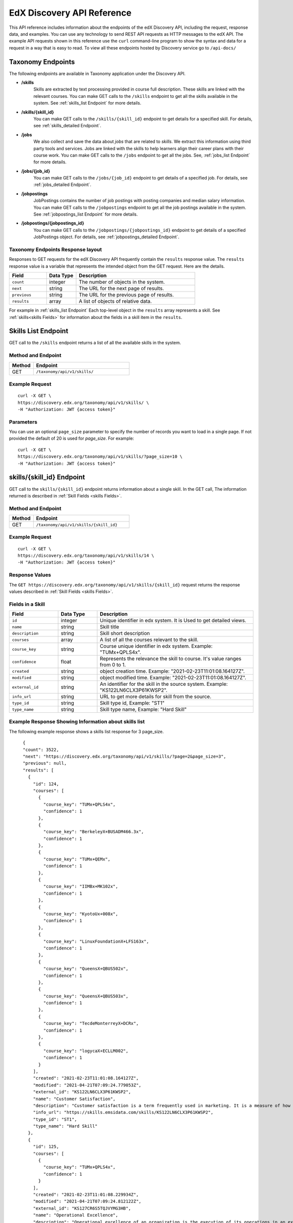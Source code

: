 .. _Discovery API Reference:

###########################
EdX Discovery API Reference
###########################

This API reference includes information about the endpoints of the edX
Discovery API, including the request, response data, and examples. You can use
any technology to send REST API requests as HTTP messages to the edX API. The
example API requests shown in this reference use the ``curl`` command-line program
to show the syntax and data for a request in a way that is easy to read. To view all
these endpoints hosted by Discovery service go to ``/api-docs/``

******************
Taxonomy Endpoints
******************

The following endpoints are available in Taxonomy application under the Discovery API.

* **/skills**
    Skills are extracted by text processing provided in course
    full description. These skills are linked with the relevant courses. You can
    make GET calls to the ``/skills`` endpoint to get all the skills available
    in the system. See :ref:`skills_list Endpoint` for more details.


* **/skills/{skill_id}**
    You can make GET calls to the ``/skills/{skill_id}``
    endpoint to get details for a specified skill. For details, see
    :ref:`skills_detailed Endpoint`.


* **/jobs**
    We also collect and save the data about `jobs` that are related to
    `skills`. We extract this information using third party tools and services.
    Jobs are linked with the skills to help learners align their career plans
    with their course work. You can make GET calls to the ``/jobs`` endpoint
    to get all the jobs. See, :ref:`jobs_list Endpoint` for more details.

* **/jobs/{job_id}**
    You can make GET calls to the ``/jobs/{job_id}`` endpoint to get details of
    a specified job. For details, see :ref:`jobs_detailed Endpoint`.

* **/jobpostings**
    JobPostings contains the number of job postings with posting companies and
    median salary information. You can make GET calls to
    the ``/jobpostings`` endpoint to get all the job postings
    available in the system. See :ref:`jobpostings_list Endpoint` for more details.

* **/jobpostings/{jobpostings_id}**
    You can make GET calls to the ``/jobpostings/{jobpostings_id}`` endpoint to get
    details of a specified JobPostings object. For details,
    see :ref:`jobpostings_detailed Endpoint`.



==================================
Taxonomy Endpoints Response layout
==================================

Responses to GET requests for the edX Discovery API frequently contain
the ``results`` response value. The ``results`` response value is a variable
that represents the intended object from the GET request. Here are the details.


.. list-table::
   :widths: 25 20 80
   :header-rows: 1

   * - Field
     - Data Type
     - Description
   * - ``count``
     - integer
     - The number of objects in the system.
   * - ``next``
     - string
     - The URL for the next page of results.
   * - ``previous``
     - string
     - The URL for the previous page of results.
   * - ``results``
     - array
     - A list of objects of relative data.

For example in :ref:`skills_list Endpoint` Each top-level object in the ``results`` array represents a skill.
See :ref:`skills<skills Fields>` for information about the fields in a skill item in the ``results``.


.. _skills_list Endpoint:

********************
Skills List Endpoint
********************

GET call to the ``/skills`` endpoint returns a list of all the available skills in the system.

===================
Method and Endpoint
===================

.. list-table::
   :widths: 20 80
   :header-rows: 1

   * - Method
     - Endpoint
   * - GET
     - ``/taxonomy/api/v1/skills/``


===============
Example Request
===============
::

   curl -X GET \
   https://discovery.edx.org/taxonomy/api/v1/skills/ \
   -H "Authorization: JWT {access token}"

==========
Parameters
==========

You can use an optional ``page_size`` parameter to specify the number of
records you want to load in a single page. If not provided the default of
20 is used for `page_size`. For example:

::


   curl -X GET \
   https://discovery.edx.org/taxonomy/api/v1/skills/?page_size=10 \
   -H "Authorization: JWT {access token}"


.. _skills_detailed Endpoint:

**************************
skills/{skill_id} Endpoint
**************************

GET call to the ``skills/{skill_id}`` endpoint returns information about a single skill.
In the GET call, The information returned is described in
:ref:`Skill Fields <skills Fields>`.

===================
Method and Endpoint
===================

.. list-table::
   :widths: 20 80
   :header-rows: 1

   * - Method
     - Endpoint
   * - GET
     - ``/taxonomy/api/v1/skills/{skill_id}``

===============
Example Request
===============
::

   curl -X GET \
   https://discovery.edx.org/taxonomy/api/v1/skills/14 \
   -H "Authorization: JWT {access token}"


===============
Response Values
===============

The ``GET https://discovery.edx.org/taxonomy/api/v1/skills/{skill_id}``
request returns the response values described in :ref:`Skill Fields <skills Fields>`.

.. _skills Fields:

=================
Fields in a Skill
=================


.. list-table::
   :widths: 25 20 80
   :header-rows: 1

   * - Field
     - Data Type
     - Description
   * - ``id``
     - integer
     - Unique identifier in edx system. It is Used to get detailed views.
   * - ``name``
     - string
     - Skill title
   * - ``description``
     - string
     - Skill short description
   * - ``courses``
     - array
     - A list of all the courses relevant to the skill.
   * - ``course_key``
     - string
     - Course unique identifier in edx system. Example: "TUMx+QPLS4x".
   * - ``confidence``
     - float
     - Represents the relevance the skill to course. It's value ranges from 0 to 1.
   * - ``created``
     - string
     - object creation time. Example: "2021-02-23T11:01:08.164127Z".
   * - ``modified``
     - string
     - object modified time. Example: "2021-02-23T11:01:08.164127Z".
   * - ``external_id``
     - string
     - An identifier for the skill in the source system. Example: "KS122LN6CLX3P61KWSP2".
   * - ``info_url``
     - string
     - URL to get more details for skill from the source.
   * - ``type_id``
     - string
     - Skill type id, Example: "ST1"
   * - ``type_name``
     - string
     - Skill type name, Example: "Hard Skill"


======================================================
Example Response Showing Information about skills list
======================================================

The following example response shows a skills list response for 3 page_size.

::

      {
      "count": 3522,
      "next": "https://discovery.edx.org/taxonomy/api/v1/skills/?page=2&page_size=3",
      "previous": null,
      "results": [
        {
          "id": 124,
          "courses": [
            {
              "course_key": "TUMx+QPLS4x",
              "confidence": 1
            },
            {
              "course_key": "BerkeleyX+BUSADM466.3x",
              "confidence": 1
            },
            {
              "course_key": "TUMx+QEMx",
              "confidence": 1
            },
            {
              "course_key": "IIMBx+MK102x",
              "confidence": 1
            },
            {
              "course_key": "KyotoUx+008x",
              "confidence": 1
            },
            {
              "course_key": "LinuxFoundationX+LFS163x",
              "confidence": 1
            },
            {
              "course_key": "QueensX+QBUS502x",
              "confidence": 1
            },
            {
              "course_key": "QueensX+QBUS503x",
              "confidence": 1
            },
            {
              "course_key": "TecdeMonterreyX+DCRx",
              "confidence": 1
            },
            {
              "course_key": "logycaX+ECLLM002",
              "confidence": 1
            }
          ],
          "created": "2021-02-23T11:01:08.164127Z",
          "modified": "2021-04-21T07:09:24.779053Z",
          "external_id": "KS122LN6CLX3P61KWSP2",
          "name": "Customer Satisfaction",
          "description": "Customer satisfaction is a term frequently used in marketing. It is a measure of how products and services supplied by a company meet or surpass customer expectation. Customer satisfaction is defined as \"the number of customers, or percentage of total customers, whose reported experience with a firm, its products, or its services (ratings) exceeds specified satisfaction goals.\" Customers play an important role and are essential in keeping a product or service relevant so it is in the best interest of the business to ensure customer satisfaction, and build customer loyalty.",
          "info_url": "https://skills.emsidata.com/skills/KS122LN6CLX3P61KWSP2",
          "type_id": "ST1",
          "type_name": "Hard Skill"
        },
        {
          "id": 125,
          "courses": [
            {
              "course_key": "TUMx+QPLS4x",
              "confidence": 1
            }
          ],
          "created": "2021-02-23T11:01:08.229934Z",
          "modified": "2021-04-21T07:09:24.812122Z",
          "external_id": "KS127CR6S5TQJVYMG3HB",
          "name": "Operational Excellence",
          "description": "Operational excellence of an organization is the execution of its operations in an excellent way. Given two commercial companies with the same strategy, the operationally more excellent company will in general have better operational results, creating value for customers and shareholders. The term can be explained and applied in many ways, and is popular with management.",
          "info_url": "https://skills.emsidata.com/skills/KS127CR6S5TQJVYMG3HB",
          "type_id": "ST1",
          "type_name": "Hard Skill"
        },
        {
          "id": 126,
          "courses": [
            {
              "course_key": "TUMx+QPLS4x",
              "confidence": 1
            },
            {
              "course_key": "UC3Mx+IM.1x",
              "confidence": 1
            },
            {
              "course_key": "USMx+CC607x",
              "confidence": 1
            },
            {
              "course_key": "Microsoft+DAT227x",
              "confidence": 1
            },
            {
              "course_key": "USMx+BUMM621",
              "confidence": 1
            },
            {
              "course_key": "WitsX+DTx",
              "confidence": 1
            },
            {
              "course_key": "USMx+DIGITAL01",
              "confidence": 1
            },
            {
              "course_key": "UTAustin_BUx+LDSCTx",
              "confidence": 1
            },
            {
              "course_key": "State-Bank-of-India+SBIIT002x",
              "confidence": 1
            }
          ],
          "created": "2021-02-23T11:01:08.277514Z",
          "modified": "2021-04-21T07:09:24.844532Z",
          "external_id": "KS1218Y74WJ6YV4KH0DM",
          "name": "Business Process",
          "description": "A business process, business method or business function is a collection of related, structured activities or tasks by people or equipment in which a specific sequence produces a service or product for a particular customer or customers. Business processes occur at all organizational levels and may or may not be visible to the customers. A business process may often be visualized (modeled) as a flowchart of a sequence of activities with interleaving decision points or as a process matrix of a sequence of activities with relevance rules based on data in the process. The benefits of using business processes include improved customer satisfaction and improved agility for reacting to rapid market change. Process-oriented organizations break down the barriers of structural departments and try to avoid functional silos.",
          "info_url": "https://skills.emsidata.com/skills/KS1218Y74WJ6YV4KH0DM",
          "type_id": "ST1",
          "type_name": "Hard Skill"
        }
      ]
    }


.. _jobs_list Endpoint:

******************
Jobs List Endpoint
******************

GET call to ``/jobs`` endpoint returns a list of all the available jobs in the system.

===================
Method and Endpoint
===================

.. list-table::
   :widths: 20 80
   :header-rows: 1

   * - Method
     - Endpoint
   * - GET
     - ``/taxonomy/api/v1/jobs/``


===============
Example Request
===============
::

   curl -X GET \
   https://discovery.edx.org/taxonomy/api/v1/jobs/ \
   -H "Authorization: JWT {access token}"

==========
Parameters
==========

You can use an optional ``page_size`` parameter to specify the number of
records you want to load in a single page. If not provided the default of
20 is used for `page_size`. For example:

::


   curl -X GET \
   https://discovery.edx.org/taxonomy/api/v1/jobs/?page_size=10 \
   -H "Authorization: JWT {access token}"


.. _jobs_detailed Endpoint:

**********************
jobs/{job_id} Endpoint
**********************

GET call to the ``jobs/{job_id}``
endpoint returns information about a single job.
In the GET call, The information returned is described in
:ref:`Jobs Fields <jobs Fields>`.

===================
Method and Endpoint
===================

.. list-table::
   :widths: 20 80
   :header-rows: 1

   * - Method
     - Endpoint
   * - GET
     - ``/taxonomy/api/v1/jobs/{job_id}``

===============
Example Request
===============
::

   curl -X GET \
   https://discovery.edx.org/taxonomy/api/v1/jobs/14 \
   -H "Authorization: JWT {access token}"


===============
Response Values
===============

The ``GET https://discovery.edx.org/taxonomy/api/v1/jobs/{jobs}``
request returns the response values described in :ref:`Jobs Fields <jobs Fields>`.

.. _jobs Fields:

===============
Fields in a Job
===============


.. list-table::
   :widths: 25 20 80
   :header-rows: 1

   * - Field
     - Data Type
     - Description
   * - ``id``
     - integer
     - Unique identifier in edx system. It is Used to get detailed views.
   * - ``name``
     - string
     - Job title
   * - ``skills``
     - array
     - A list of all the skills relevant to the job. see :ref:`Skills Fields <Skills Fields>` for skill details.
   * - ``unique_postings``
     - integer
     - Number of unique posting for the job for the particular skill.
   * - ``significance``
     - float
     - Represents the significance of the skill to job. It's value ranges from 0 to 100.
   * - ``created``
     - string
     - object creation time. Example: "2021-02-23T11:01:08.164127Z".
   * - ``modified``
     - string
     - object modified time. Example: "2021-02-23T11:01:08.164127Z".
   * - ``external_id``
     - string
     - An identifier for the job in the source system. Example: "ETB716DA673BC8BE08".


======================================================
Example Response Showing Information about Job details
======================================================

The following example response shows a job detail response.

::

    {
      "id": 101,
      "skills": [
        {
          "skill": {
            "id": 167,
            "created": "2021-02-26T16:37:21.922596Z",
            "modified": "2021-03-15T14:28:41.168869Z",
            "external_id": "KS120HM73ZTBQQFJZY52",
            "name": "Annuities",
            "description": "An annuity is a series of payments made at equal intervals. Examples of annuities are regular deposits to a savings account, monthly home mortgage payments, monthly insurance payments and pension payments. Annuities can be classified by the frequency of payment dates. The payments (deposits) may be made weekly, monthly, quarterly, yearly, or at any other regular interval of time. Annuities may be calculated by mathematical functions known as \"annuity functions\".",
            "info_url": "https://skills.emsidata.com/skills/KS120HM73ZTBQQFJZY52",
            "type_id": "ST1",
            "type_name": "Hard Skill"
          },
          "significance": 166.0414834976898,
          "unique_postings": 2986
        },
        {
          "skill": {
            "id": 181,
            "created": "2021-02-26T16:49:37.542590Z",
            "modified": "2021-03-15T14:28:31.605044Z",
            "external_id": "KS680DR6QC1G86H8NYBK",
            "name": "Securities (Finance)",
            "description": "A security is a tradable financial asset. The term commonly refers to any form of financial instrument, but its legal definition varies by jurisdiction. In some countries and languages people commonly use the term \"security\" to refer to any form of financial instrument, even though the underlying legal and regulatory regime may not have such a broad definition. In some jurisdictions the term specifically excludes financial instruments other than equities and fixed-income instruments. In some jurisdictions it includes some instruments that are close to equities and fixed income, e.g., equity warrants.",
            "info_url": "https://skills.emsidata.com/skills/KS680DR6QC1G86H8NYBK",
            "type_id": "ST1",
            "type_name": "Hard Skill"
          },
          "significance": 119.89026886137088,
          "unique_postings": 2987
        },
        {
          "skill": {
            "id": 159,
            "created": "2021-02-26T16:28:23.211533Z",
            "modified": "2021-03-23T17:18:20.511619Z",
            "external_id": "KS123Y170CZM0V5Z3XXB",
            "name": "Financial Services",
            "description": "",
            "info_url": "https://skills.emsidata.com/skills/KS123Y170CZM0V5Z3XXB",
            "type_id": "ST1",
            "type_name": "Hard Skill"
          },
          "significance": 52.45900298889593,
          "unique_postings": 5237
        },
        {
          "skill": {
            "id": 3446,
            "created": "2021-03-11T22:09:18.464621Z",
            "modified": "2021-03-15T14:27:46.046679Z",
            "external_id": "KS123YS74NRDCKYXNS7Z",
            "name": "Financial Industry Regulatory Authorities",
            "description": "",
            "info_url": "https://skills.emsidata.com/skills/KS123YS74NRDCKYXNS7Z",
            "type_id": "ST1",
            "type_name": "Hard Skill"
          },
          "significance": 12.739547451804325,
          "unique_postings": 619
        },
        {
          "skill": {
            "id": 2334,
            "created": "2021-03-11T22:04:18.375199Z",
            "modified": "2021-03-15T14:22:53.139528Z",
            "external_id": "KS44253607FYTYCJNMPZ",
            "name": "Workplace Diversity",
            "description": "",
            "info_url": "https://skills.emsidata.com/skills/KS44253607FYTYCJNMPZ",
            "type_id": "ST1",
            "type_name": "Hard Skill"
          },
          "significance": 8.049648490659921,
          "unique_postings": 229
        },
        {
          "skill": {
            "id": 183,
            "created": "2021-02-26T16:49:37.629231Z",
            "modified": "2021-08-03T06:20:03.927297Z",
            "external_id": "KS121CX75Q8F638ZCJVZ",
            "name": "Investments",
            "description": "To invest is to allocate money in the expectation of some benefit in the future.",
            "info_url": "https://skills.emsidata.com/skills/KS121CX75Q8F638ZCJVZ",
            "type_id": "ST1",
            "type_name": "Hard Skill"
          },
          "significance": 6.686575375167631,
          "unique_postings": 1361
        }
      ],
      "created": "2021-03-01T00:04:39.398313Z",
      "modified": "2021-03-16T00:04:44.054473Z",
      "external_id": "ETB716DA673BC8BE08",
      "name": "Financial Services Representative"
    }


.. _jobpostings_list Endpoint:

*************************
JobPostings List Endpoint
*************************

GET call to the ``/jobpostings`` endpoint returns a list of all the available JobPostings in the system.

===================
Method and Endpoint
===================

.. list-table::
   :widths: 20 80
   :header-rows: 1

   * - Method
     - Endpoint
   * - GET
     - ``/taxonomy/api/v1/jobpostings/``


===============
Example Request
===============
::

   curl -X GET \
   https://discovery.edx.org/taxonomy/api/v1/jobpostings/ \
   -H "Authorization: JWT {access token}"

==========
Parameters
==========

You can use an optional ``page_size`` parameter to specify the number of
records you want to load in a single page. If not provided the default of
20 is used for `page_size`. For example:

::


   curl -X GET \
   https://discovery.edx.org/taxonomy/api/v1/jobpostings/?page_size=10 \
   -H "Authorization: JWT {access token}"


.. _jobpostings_detailed Endpoint:

*************************************
jobpostings/{jobpostings_id} Endpoint
*************************************

GET call to the ``jobpostings/{jobpostings_id}``
endpoint returns information about a single JobPostings object.
In the GET call, The information returned is described in
:ref:`JobsPostings Fields <_JobPostings Fields>`.

===================
Method and Endpoint
===================

.. list-table::
   :widths: 20 80
   :header-rows: 1

   * - Method
     - Endpoint
   * - GET
     - ``/taxonomy/api/v1/jobpostings/{jobpostings_id}``

===============
Example Request
===============
::

   curl -X GET \
   https://discovery.edx.org/taxonomy/api/v1/jobpostings/14 \
   -H "Authorization: JWT {access token}"


===============
Response Values
===============

The ``GET https://discovery.edx.org/taxonomy/api/v1/jobpostings/{jobpostings_id}``
request returns the response values described in :ref:`JobPostings Fields <JobPostings Fields>`.

.. _JobPostings Fields:

==============================
Fields in a JobPostings Object
==============================


.. list-table::
   :widths: 25 20 80
   :header-rows: 1

   * - Field
     - Data Type
     - Description
   * - ``id``
     - integer
     - Unique identifier in edx system. It is Used to get detailed views.
   * - ``job``
     - object
     - The related job object. see :ref:`Jobs Fields <Jobs Fields>` for job details.
   * - ``median_salary``
     - integer
     - Median Salary for the post.
   * - ``median_posting_duration``
     - integer
     - Median posting duration for the post.
   * - ``unique_postings``
     - integer
     - Number of unique posting for the job.
   * - ``unique_companies``
     - integer
     - Number of unique companies offering the post.
   * - ``created``
     - string
     - object creation time. Example: "2021-02-23T11:01:08.164127Z".
   * - ``modified``
     - string
     - object modified time. Example: "2021-02-23T11:01:08.164127Z".


======================================================
Example Response Showing Information about JobPostings
======================================================

The following example response shows a JobPostings List response.

::

    {
      "count": 216,
      "next": "https://discovery.edx.org/taxonomy/api/v1/jobpostings/?page=6&page_size=3",
      "previous": "https://discovery.edx.org/taxonomy/api/v1/jobpostings/?page=4&page_size=3",
      "results": [
        {
          "id": 63,
          "job": {
            "id": 39,
            "created": "2021-03-01T00:04:36.457661Z",
            "modified": "2021-03-16T00:04:43.507558Z",
            "external_id": "ETD8659FB16C6E7A79",
            "name": "Team Member"
          },
          "created": "2021-03-10T00:04:50.051149Z",
          "modified": "2021-08-25T00:01:44.399651Z",
          "median_salary": 26048,
          "median_posting_duration": 41,
          "unique_postings": 85538,
          "unique_companies": 3368
        },
        {
          "id": 64,
          "job": {
            "id": 17,
            "created": "2021-03-01T00:04:35.263889Z",
            "modified": "2021-03-16T00:04:42.418874Z",
            "external_id": "ET32340120BB9E6B7C",
            "name": "Assistant Manager"
          },
          "created": "2021-03-10T00:04:50.066938Z",
          "modified": "2021-08-25T00:01:44.420155Z",
          "median_salary": 34496,
          "median_posting_duration": 39,
          "unique_postings": 85159,
          "unique_companies": 4068
        },
        {
          "id": 65,
          "job": {
            "id": 42,
            "created": "2021-03-01T00:04:36.613092Z",
            "modified": "2021-03-16T00:04:42.155163Z",
            "external_id": "ET6659D06425508C0D",
            "name": "Maintenance Technician"
          },
          "created": "2021-03-10T00:04:50.083016Z",
          "modified": "2021-08-25T00:01:44.356245Z",
          "median_salary": 41664,
          "median_posting_duration": 34,
          "unique_postings": 91321,
          "unique_companies": 10701
        }
      ]
    }
